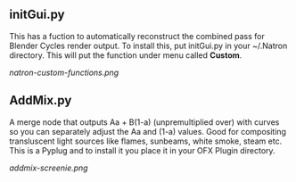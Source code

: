 ** initGui.py
This has a fuction to automatically reconstruct the combined pass for Blender Cycles render output. To install this, put initGui.py in your ~/.Natron directory. This will put the function under menu called *Custom*.
#+CAPTION: The custom menu
[[natron-custom-functions.png]]

** AddMix.py
A merge node that outputs Aa + B(1-a) (unpremultiplied over) with curves so you can separately adjust the Aa and (1-a) values. Good for compositing transluscent light sources like flames, sunbeams, white smoke, steam etc. This is a Pyplug and to install it you place it in your OFX Plugin directory.
#+CAPTION: AddMix in action
[[addmix-screenie.png]]
